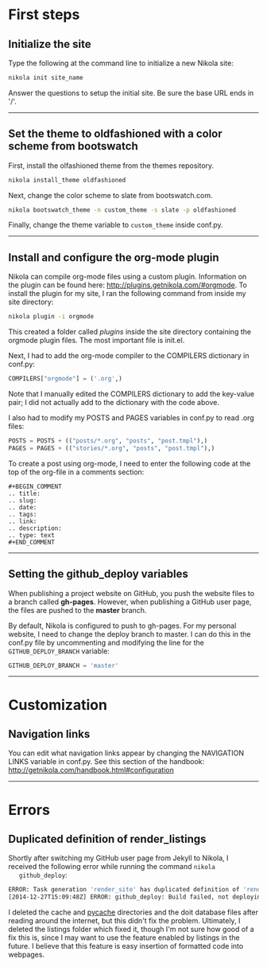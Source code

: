 #+BEGIN_COMMENT
.. title: Nikola
.. slug: nikola
.. date: 12/26/2014
.. tags: nikola
.. link:
.. description: How to setup Nikola for making static websites
.. type: text
#+END_COMMENT

#+OPTIONS: ^:nil

* First steps

** Initialize the site
   Type the following at the command line to initialize a new Nikola
   site:

   #+BEGIN_SRC sh
nikola init site_name
   #+END_SRC

   Answer the questions to setup the initial site. Be sure the base
   URL ends in '/'.

-----

** Set the theme to oldfashioned with a color scheme from bootswatch
   First, install the olfashioned theme from the themes repository.

   #+BEGIN_SRC sh
nikola install_theme oldfashioned
   #+END_SRC

   Next, change the color scheme to slate from bootswatch.com.

   #+BEGIN_SRC sh
nikola bootswatch_theme -n custom_theme -s slate -p oldfashioned
   #+END_SRC
   
   Finally, change the theme variable to =custom_theme= inside
   conf.py.

-----

** Install and configure the org-mode plugin
   Nikola can compile org-mode files using a custom
   plugin. Information on the plugin can be found here:
   http://plugins.getnikola.com/#orgmode. To install the plugin for my
   site, I ran the following command from inside my site directory:

   #+BEGIN_SRC sh
nikola plugin -i orgmode
   #+END_SRC

   This created a folder called /plugins/ inside the site directory
   containing the orgmode plugin files. The most important file is
   init.el.

   Next, I had to add the org-mode compiler to the COMPILERS
   dictionary in conf.py:

   #+BEGIN_SRC python
COMPILERS["orgmode"] = ('.org',)
   #+END_SRC
   
   Note that I manually edited the COMPILERS dictionary to add the
   key-value pair; I did not actually add to the dictionary with the
   code above. 
   
   I also had to modify my POSTS and PAGES variables in
   conf.py to read .org files:

   #+BEGIN_SRC python
POSTS = POSTS + (("posts/*.org", "posts", "post.tmpl"),)
PAGES = PAGES + (("stories/*.org", "posts", "post.tmpl"),)
   #+END_SRC

   To create a post using org-mode, I need to enter the following code
   at the top of the org-file in a comments section:
   
   #+BEGIN_SRC
#+BEGIN_COMMENT
.. title:
.. slug: 
.. date: 
.. tags: 
.. link:
.. description:
.. type: text
#+END_COMMENT
   #+END_SRC

-----

** Setting the github_deploy variables

   When publishing a project website on GitHub, you push the website
   files to a branch called *gh-pages*. However, when publishing a
   GitHub user page, the files are pushed to the *master* branch.

   By default, Nikola is configured to push to gh-pages. For my
   personal website, I need to change the deploy branch to master. I
   can do this in the conf.py file by uncommenting and modifying the
   line for the =GITHUB_DEPLOY_BRANCH= variable:

   #+BEGIN_SRC python
GITHUB_DEPLOY_BRANCH = 'master'
   #+END_SRC

-----

* Customization

** Navigation links
   You can edit what navigation links appear by changing the
   NAVIGATION LINKS variable in conf.py. See this section of the
   handbook: http://getnikola.com/handbook.html#configuration

-----

* Errors

** Duplicated definition of render_listings
   Shortly after switching my GitHub user page from Jekyll to Nikola,
   I received the following error while running the command =nikola
   github_deploy=:

   #+BEGIN_SRC sh
ERROR: Task generation 'render_site' has duplicated definition of 'render_listings:output/listings/index.html'
[2014-12-27T15:09:48Z] ERROR: github_deploy: Build failed, not deploying to GitHub
   #+END_SRC

   I deleted the cache and __pycache__ directories and the doit
   database files after reading around the internet, but this didn't
   fix the problem. Ultimately, I deleted the listings folder which
   fixed it, though I'm not sure how good of a fix this is, since I
   may want to use the feature enabled by listings in the future. I
   believe that this feature is easy insertion of formatted code into
   webpages.
   

